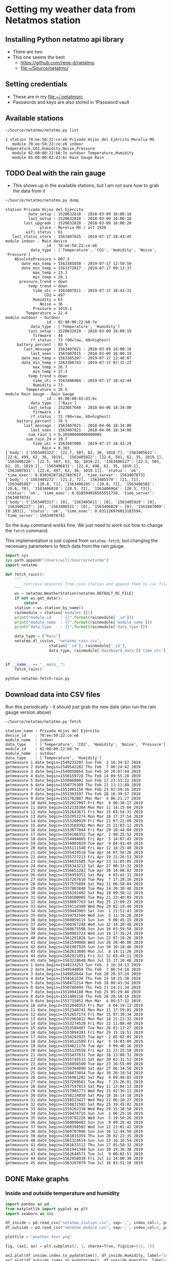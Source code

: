 #+PROPERTY: header-args    :exports both
* Getting my weather data from Netatmos station

** Installing Python netatmo api library
+ There are two
+ This one seems the best
  + https://github.com/rene-d/netatmo
  + [[file:~/Source/netatmo/]]
** Setting credentials
+ These are in my [[file:~/.netatmorc]]
+ Passwords and keys are also stored in 1Password vault
** Available stations
#+BEGIN_SRC sh :results verbatim :exports both
~/Source/netatmo/netatmo.py list
#+END_SRC

#+RESULTS:
: 1 station 70:ee:50:22:ce:e6 Privada Hijos del Ejército Morelia MX
:    module 70:ee:50:22:ce:e6 indoor Temperature,CO2,Humidity,Noise,Pressure
:    module 02:00:00:22:b8:7e outdoor Temperature,Humidity
:    module 05:00:00:02:d3:6c Rain Gauge Rain
** TODO Deal with the rain gauge
- This shows up in the available stations, but I am not sure how to grab the data from it

#+BEGIN_SRC sh :results verbatim :exports both
~/Source/netatmo/netatmo.py dump
#+END_SRC

#+RESULTS:
#+begin_example
station Privada Hijos del Ejército
          date_setup : 1520632818 - 2018-03-09 16:00:18
          last_setup : 1520632818 - 2018-03-09 16:00:18
        last_upgrade : 1520632820 - 2018-03-09 16:00:20
               place : Morelia MX / alt 1920
         wifi_status : 61
   last_status_store : 1563407025 - 2019-07-17 18:43:45
module indoor - Main device
                 _id : 70:ee:50:22:ce:e6
           data_type : ['Temperature', 'CO2', 'Humidity', 'Noise', 'Pressure']
    AbsolutePressure > 807.5
       date_max_temp > 1563385850 - 2019-07-17 12:50:50
       date_min_temp > 1563372817 - 2019-07-17 09:13:37
            max_temp > 23.3
            min_temp > 20.1
      pressure_trend > down
          temp_trend > down
            time_utc > 1563407011 - 2019-07-17 18:43:31
                 CO2 = 497
            Humidity = 63
               Noise = 36
            Pressure = 1019.1
         Temperature = 22.4
module outdoor - Outdoor
                 _id : 02:00:00:22:b8:7e
           data_type : ['Temperature', 'Humidity']
          last_setup : 1520632819 - 2018-03-09 16:00:19
            firmware : 44
           rf_status : 73 (90=low, 60=highest)
     battery_percent : 65 %
        last_message : 1563407021 - 2018-03-09 16:00:19
           last_seen : 1563407015 - 2018-03-09 16:00:19
       date_max_temp > 1563385207 - 2019-07-17 12:40:07
       date_min_temp > 1563366743 - 2019-07-17 07:32:23
            max_temp > 26.7
            min_temp > 17.3
          temp_trend > down
            time_utc > 1563406964 - 2019-07-17 18:42:44
            Humidity = 73
         Temperature = 20.5
module Rain Gauge - Rain Gauge
                 _id : 05:00:00:02:d3:6c
           data_type : ['Rain']
          last_setup : 1523057640 - 2018-04-06 18:34:00
            firmware : 8
           rf_status : 72 (90=low, 60=highest)
     battery_percent : 78 %
        last_message : 1563407021 - 2018-04-06 18:34:00
           last_seen : 1563407021 - 2018-04-06 18:34:00
          sum_rain_1 > 0.30300000000000005
         sum_rain_24 > 19.7
            time_utc > 1563407009 - 2019-07-17 18:43:29
                Rain = 0.303
{'body': {'1563405322': [22.7, 507, 62, 36, 1018.7], '1563405622': [22.6, 499, 62, 36, 1019], '1563405922': [22.6, 501, 62, 35, 1019.1], '1563406226': [22.5, 507, 63, 36, 1019.2], '1563406527': [22.5, 503, 62, 35, 1019.2], '1563406831': [22.4, 498, 62, 35, 1019.1], '1563407011': [22.4, 497, 63, 36, 1019.1]}, 'status': 'ok', 'time_exec': 0.030382871627807617, 'time_server': 1563407073}
{'body': {'1563405272': [21.2, 72], '1563405579': [21, 71], '1563405887': [20.8, 71], '1563406195': [20.8, 71], '1563406502': [20.6, 70], '1563406810': [20.5, 72], '1563406964': [20.5, 73]}, 'status': 'ok', 'time_exec': 0.018594026565551758, 'time_server': 1563407074}
{'body': {'1563405317': [0], '1563405611': [0], '1563405919': [0], '1563406227': [0], '1563406521': [0], '1563406829': [0], '1563407009': [0.303]}, 'status': 'ok', 'time_exec': 0.031126976013183594, 'time_server': 1563407074}
#+end_example

So the ~dump~ command works fine.  We just need to work out how to change the ~fetch~ command. 

This implementation is just copied from ~netatmo.fetch~, but changing the necessary parameters to fetch data from the rain gauge. 

#+begin_src python :tangle netatmo-fetch-rain.py
  import sys
  sys.path.append("/Users/will/Source/netatmo")
  import netatmo

  def fetch_rain():
      """
          retrieve measures from rain station and append them to csv files
      """
      ws = netatmo.WeatherStation(netatmo.DEFAULT_RC_FILE)
      if not ws.get_data():
          return
      station = ws.station_by_name()
      rainmodule = station['modules'][1]
      print("module_id    : {}".format(rainmodule['_id']))
      print("module_name  : {}".format(rainmodule['module_name']))
      print("data_type    : {}".format(rainmodule['data_type']))

      data_type = ["Rain"]
      netatmo.dl_csv(ws, "netatmo_rain.csv",
                     station['_id'], rainmodule['_id'],
                     data_type, rainmodule['dashboard_data']['time_utc'])


  if __name__ == "__main__":
      fetch_rain()

#+end_src

#+begin_src sh :results verbatim :exports both
python netatmo-fetch-rain.py
#+end_src



** Download data into CSV files
Run this periodically - it should just grab the new data (also run the rain gauge version above)

#+BEGIN_SRC sh :results verbatim :exports both
~/Source/netatmo/netatmo.py fetch
#+END_SRC

#+RESULTS:
#+begin_example
station_name : Privada Hijos del Ejército
device_id    : 70:ee:50:22:ce:e6
module_name  : indoor
data_type    : ['Temperature', 'CO2', 'Humidity', 'Noise', 'Pressure']
module_id    : 02:00:00:22:b8:7e
module_name  : outdoor
data_type    : ['Temperature', 'Humidity']
getmeasure 1 date_begin=1549233297 Sun Feb  3 16:34:57 2019
getmeasure 2 date_begin=1549542282 Thu Feb  7 06:24:42 2019
getmeasure 3 date_begin=1549850864 Sun Feb 10 20:07:44 2019
getmeasure 4 date_begin=1550159728 Thu Feb 14 09:55:28 2019
getmeasure 5 date_begin=1550468002 Sun Feb 17 23:33:22 2019
getmeasure 6 date_begin=1550776309 Thu Feb 21 13:11:49 2019
getmeasure 7 date_begin=1551085156 Mon Feb 25 02:59:16 2019
getmeasure 8 date_begin=1551393597 Thu Feb 28 16:39:57 2019
getmeasure 9 date_begin=1551702087 Mon Mar  4 06:21:27 2019
getmeasure 10 date_begin=1552027097 Fri Mar  8 00:38:17 2019
getmeasure 11 date_begin=1552335304 Mon Mar 11 14:15:04 2019
getmeasure 12 date_begin=1552643671 Fri Mar 15 03:54:31 2019
getmeasure 13 date_begin=1552952274 Mon Mar 18 17:37:54 2019
getmeasure 14 date_begin=1553260929 Fri Mar 22 07:22:09 2019
getmeasure 15 date_begin=1553569392 Mon Mar 25 21:03:12 2019
getmeasure 16 date_begin=1553877844 Fri Mar 29 10:44:04 2019
getmeasure 17 date_begin=1554186352 Tue Apr  2 00:25:52 2019
getmeasure 18 date_begin=1554494865 Fri Apr  5 14:07:45 2019
getmeasure 19 date_begin=1554803029 Tue Apr  9 04:43:49 2019
getmeasure 20 date_begin=1555111540 Fri Apr 12 18:25:40 2019
getmeasure 21 date_begin=1555419518 Tue Apr 16 07:58:38 2019
getmeasure 22 date_begin=1555727213 Fri Apr 19 21:26:53 2019
getmeasure 23 date_begin=1556035505 Tue Apr 23 11:05:05 2019
getmeasure 24 date_begin=1556343212 Sat Apr 27 00:33:32 2019
getmeasure 25 date_begin=1556651282 Tue Apr 30 14:08:02 2019
getmeasure 26 date_begin=1556959351 Sat May  4 03:42:31 2019
getmeasure 27 date_begin=1557267616 Tue May  7 17:20:16 2019
getmeasure 28 date_begin=1557575884 Sat May 11 06:58:04 2019
getmeasure 29 date_begin=1557883848 Tue May 14 20:30:48 2019
getmeasure 30 date_begin=1558191492 Sat May 18 09:58:12 2019
getmeasure 31 date_begin=1558500005 Tue May 21 23:40:05 2019
getmeasure 32 date_begin=1558807763 Sat May 25 13:09:23 2019
getmeasure 33 date_begin=1559114380 Wed May 29 02:19:40 2019
getmeasure 34 date_begin=1559443903 Sat Jun  1 21:51:43 2019
getmeasure 35 date_begin=1559751566 Wed Jun  5 11:19:26 2019
getmeasure 36 date_begin=1560059115 Sun Jun  9 00:45:15 2019
getmeasure 37 date_begin=1560367248 Wed Jun 12 14:20:48 2019
getmeasure 38 date_begin=1560675598 Sun Jun 16 03:59:58 2019
getmeasure 39 date_begin=1560983724 Wed Jun 19 17:35:24 2019
getmeasure 40 date_begin=1561291826 Sun Jun 23 07:10:26 2019
getmeasure 41 date_begin=1561599968 Wed Jun 26 20:46:08 2019
getmeasure 42 date_begin=1561907926 Sun Jun 30 10:18:46 2019
getmeasure 43 date_begin=1562613086 Mon Jul  8 14:11:26 2019
getmeasure 44 date_begin=1562921051 Fri Jul 12 03:44:11 2019
getmeasure 45 date_begin=1563228648 Mon Jul 15 17:10:48 2019
getmeasure 1 date_begin=1549233253 Sun Feb  3 16:34:13 2019
getmeasure 2 date_begin=1549544058 Thu Feb  7 06:54:18 2019
getmeasure 3 date_begin=1549852644 Sun Feb 10 20:37:24 2019
getmeasure 4 date_begin=1550161538 Thu Feb 14 10:25:38 2019
getmeasure 5 date_begin=1550472214 Mon Feb 18 00:43:34 2019
getmeasure 6 date_begin=1550780494 Thu Feb 21 14:21:34 2019
getmeasure 7 date_begin=1551094188 Mon Feb 25 05:29:48 2019
getmeasure 8 date_begin=1551406216 Thu Feb 28 20:10:16 2019
getmeasure 9 date_begin=1551715052 Mon Mar  4 09:57:32 2019
getmeasure 10 date_begin=1552040353 Fri Mar  8 04:19:13 2019
getmeasure 11 date_begin=1552348741 Mon Mar 11 17:59:01 2019
getmeasure 12 date_begin=1552657174 Fri Mar 15 07:39:34 2019
getmeasure 13 date_begin=1552965812 Mon Mar 18 21:23:32 2019
getmeasure 14 date_begin=1553274520 Fri Mar 22 11:08:40 2019
getmeasure 15 date_begin=1553584407 Tue Mar 26 01:13:27 2019
getmeasure 16 date_begin=1553894391 Fri Mar 29 15:19:51 2019
getmeasure 17 date_begin=1554202925 Tue Apr  2 05:02:05 2019
getmeasure 18 date_begin=1554512589 Fri Apr  5 19:03:09 2019
getmeasure 19 date_begin=1554821176 Tue Apr  9 09:46:16 2019
getmeasure 20 date_begin=1555129558 Fri Apr 12 23:25:58 2019
getmeasure 21 date_begin=1555437631 Tue Apr 16 13:00:31 2019
getmeasure 22 date_begin=1555745513 Sat Apr 20 02:31:53 2019
getmeasure 23 date_begin=1556056509 Tue Apr 23 16:55:09 2019
getmeasure 24 date_begin=1556364890 Sat Apr 27 06:34:50 2019
getmeasure 25 date_begin=1556673054 Tue Apr 30 20:10:54 2019
getmeasure 26 date_begin=1556981282 Sat May  4 09:48:02 2019
getmeasure 27 date_begin=1557289561 Tue May  7 23:26:01 2019
getmeasure 28 date_begin=1557597853 Sat May 11 13:04:13 2019
getmeasure 29 date_begin=1557905773 Wed May 15 02:36:13 2019
getmeasure 30 date_begin=1558214058 Sat May 18 16:14:18 2019
getmeasure 31 date_begin=1558523427 Wed May 22 06:10:27 2019
getmeasure 32 date_begin=1558831502 Sat May 25 19:45:02 2019
getmeasure 33 date_begin=1559162338 Wed May 29 15:38:58 2019
getmeasure 34 date_begin=1559474716 Sun Jun  2 06:25:16 2019
getmeasure 35 date_begin=1559782226 Wed Jun  5 19:50:26 2019
getmeasure 36 date_begin=1560090402 Sun Jun  9 09:26:42 2019
getmeasure 37 date_begin=1560398502 Wed Jun 12 23:01:42 2019
getmeasure 38 date_begin=1560707096 Sun Jun 16 12:44:56 2019
getmeasure 39 date_begin=1561015355 Thu Jun 20 02:22:35 2019
getmeasure 40 date_begin=1561324614 Sun Jun 23 16:16:54 2019
getmeasure 41 date_begin=1561633112 Thu Jun 27 05:58:32 2019
getmeasure 42 date_begin=1561941398 Sun Jun 30 19:36:38 2019
getmeasure 43 date_begin=1562648571 Tue Jul  9 00:02:51 2019
getmeasure 44 date_begin=1562958030 Fri Jul 12 14:00:30 2019
getmeasure 45 date_begin=1563267079 Tue Jul 16 03:51:19 2019
#+end_example
** DONE Make graphs
CLOSED: [2018-03-11 Sun 00:02]
*** Inside and outside temperature and humidity
#+BEGIN_SRC python :return plotfile :results file :exports both
  import pandas as pd
  from matplotlib import pyplot as plt
  import seaborn as sns

  df_inside = pd.read_csv("netatmo_station.csv", sep=';', index_col=1, parse_dates=True)
  df_outside = pd.read_csv("netatmo_module.csv", sep=';', index_col=1, parse_dates=True)

  plotfile = "weather-test.png"

  fig, (ax2, ax) = plt.subplots(2, 1, sharex=True, figsize=(15, 7))

  ax2.plot(df_inside.index.to_pydatetime(), df_inside.Humidity, label="inside", lw=0.2)
  ax2.plot(df_outside.index.to_pydatetime(), df_outside.Humidity, label="outside", lw=0.2)
  ax2.legend()
  ax2.set(
      ylabel="Humidity, Percent"
  )

  ax.plot(df_inside.index.to_pydatetime(), df_inside.Temperature, label="inside", lw=0.2)
  ax.plot(df_outside.index.to_pydatetime(), df_outside.Temperature, label="outside", lw=0.2)
  ax.legend()
  ax.set(
      xlabel="Date",
      ylabel="Temperature, Celsius"
  )

  fig.savefig(plotfile, dpi=600)
  fig.savefig(plotfile.replace(".png", ".pdf"))


#+END_SRC

#+RESULTS:
[[file:weather-test.png]]
*** Pressure, CO_2, and noise 


#+BEGIN_SRC python :return plotfile :results file :exports both
  import pandas as pd
  from matplotlib import pyplot as plt
  import seaborn as sns

  df_inside = pd.read_csv("netatmo_station.csv", sep=';', index_col=1, parse_dates=True)
  df_outside = pd.read_csv("netatmo_module.csv", sep=';', index_col=1, parse_dates=True)

  plotfile = "noise-test.png"

  fig, (ax3, ax2, ax) = plt.subplots(3, 1, sharex=True, figsize=(15, 10))

  ax3.fill_between(df_inside.index.to_pydatetime(), df_inside.Pressure, y2=800.0, label="Pressure")
  ax3.legend(loc="upper left")
  ax3.set(
      ylabel="Pressure, mB"
  )

  ax2.fill_between(df_inside.index.to_pydatetime(), df_inside.CO2, y2=330.0, label="CO2")
  ax2.legend(loc="upper left")
  ax2.set(
      ylabel="CO$_{2}$, ppm",
      ylim=[310.0, None],
  )

  ax.fill_between(df_inside.index.to_pydatetime(), df_inside.Noise, y2=33.0, label="Noise")
  ax.legend(loc="upper left")
  ax.set(
      xlabel="Date",
      ylabel="Noise, dB"
  )

  fig.savefig(plotfile, dpi=600)
  fig.savefig(plotfile.replace(".png", ".pdf"))


#+END_SRC

#+RESULTS:
[[file:noise-test.png]]
*** Two-factor pair graphs

Correlations between selected measurements.  This takes about a 20 seconds to run.
#+BEGIN_SRC python :return figfile :results file :exports both
  import numpy as np
  import pandas as pd
  from matplotlib import pyplot as plt
  import seaborn as sns

  sns.set_color_codes('dark')

  df_inside = pd.read_csv("netatmo_station.csv", sep=';', index_col=1, parse_dates=True)
  df_outside = pd.read_csv("netatmo_module.csv", sep=';', index_col=1, parse_dates=True)

  figfile = "weather-pairplot.png"

  # Resample by day and by hour
  dfi_max_day = df_inside.resample('1D').max()
  dfi_min_day = df_inside.resample('1D').min()
  dfi_med_hr = df_inside.resample('1H').mean()

  dfo_med_hr = df_outside.resample('1H').mean()

  # Restrict to afternoons, 12am to 5pm
  # pm_indices = dfi_med_hr.index.indexer_between_time('12:00', '17:00')

  # Restrict to daytime: 
  day_indices = dfi_med_hr.index.indexer_between_time('07:00', '19:00')

  df = dfi_med_hr.join(dfo_med_hr, rsuffix=" out")
  df = df.iloc[day_indices]
  df = df.fillna(method='bfill')
  # df = dfi_min_day
  variables = ['Temperature', 'Temperature out', 'CO2', 'Humidity', 'Humidity out', 'Noise', 'Pressure']
  g = sns.PairGrid(df, vars=variables, size=1.5)
  g = g.map_upper(plt.scatter, marker='.', alpha=0.1, facecolor='r', edgecolor='none')
  g = g.map_lower(sns.kdeplot, cmap="Purples_d", n_levels=10)
  g = g.map_diag(plt.hist)
  g.fig.suptitle("Hourly means, daytime only (7AM-7PM)")
  g.savefig(figfile)


  # Repeat for night time
  night_indices = dfi_med_hr.index.indexer_between_time('19:00', '07:00')
  df = dfi_med_hr.join(dfo_med_hr, rsuffix=" out")
  df = df.iloc[night_indices]
  df = df.fillna(method='bfill')
  variables = ['Temperature', 'Temperature out', 'CO2', 'Humidity', 'Humidity out', 'Noise', 'Pressure']
  g = sns.PairGrid(df, vars=variables, size=1.5)
  g = g.map_upper(plt.scatter, marker='.', alpha=0.1, facecolor='r', edgecolor='none')
  g = g.map_lower(sns.kdeplot, cmap="Purples_d", n_levels=10)
  g = g.map_diag(plt.hist)
  g.fig.suptitle("Hourly means, nighttime only (7PM-7AM)")
  g.savefig(figfile.replace(".png", "-night.png"))

#+END_SRC

#+RESULTS:
[[file:weather-pairplot.png]]

Also, the night-time version:
[[file:weather-pairplot-night.png]]

